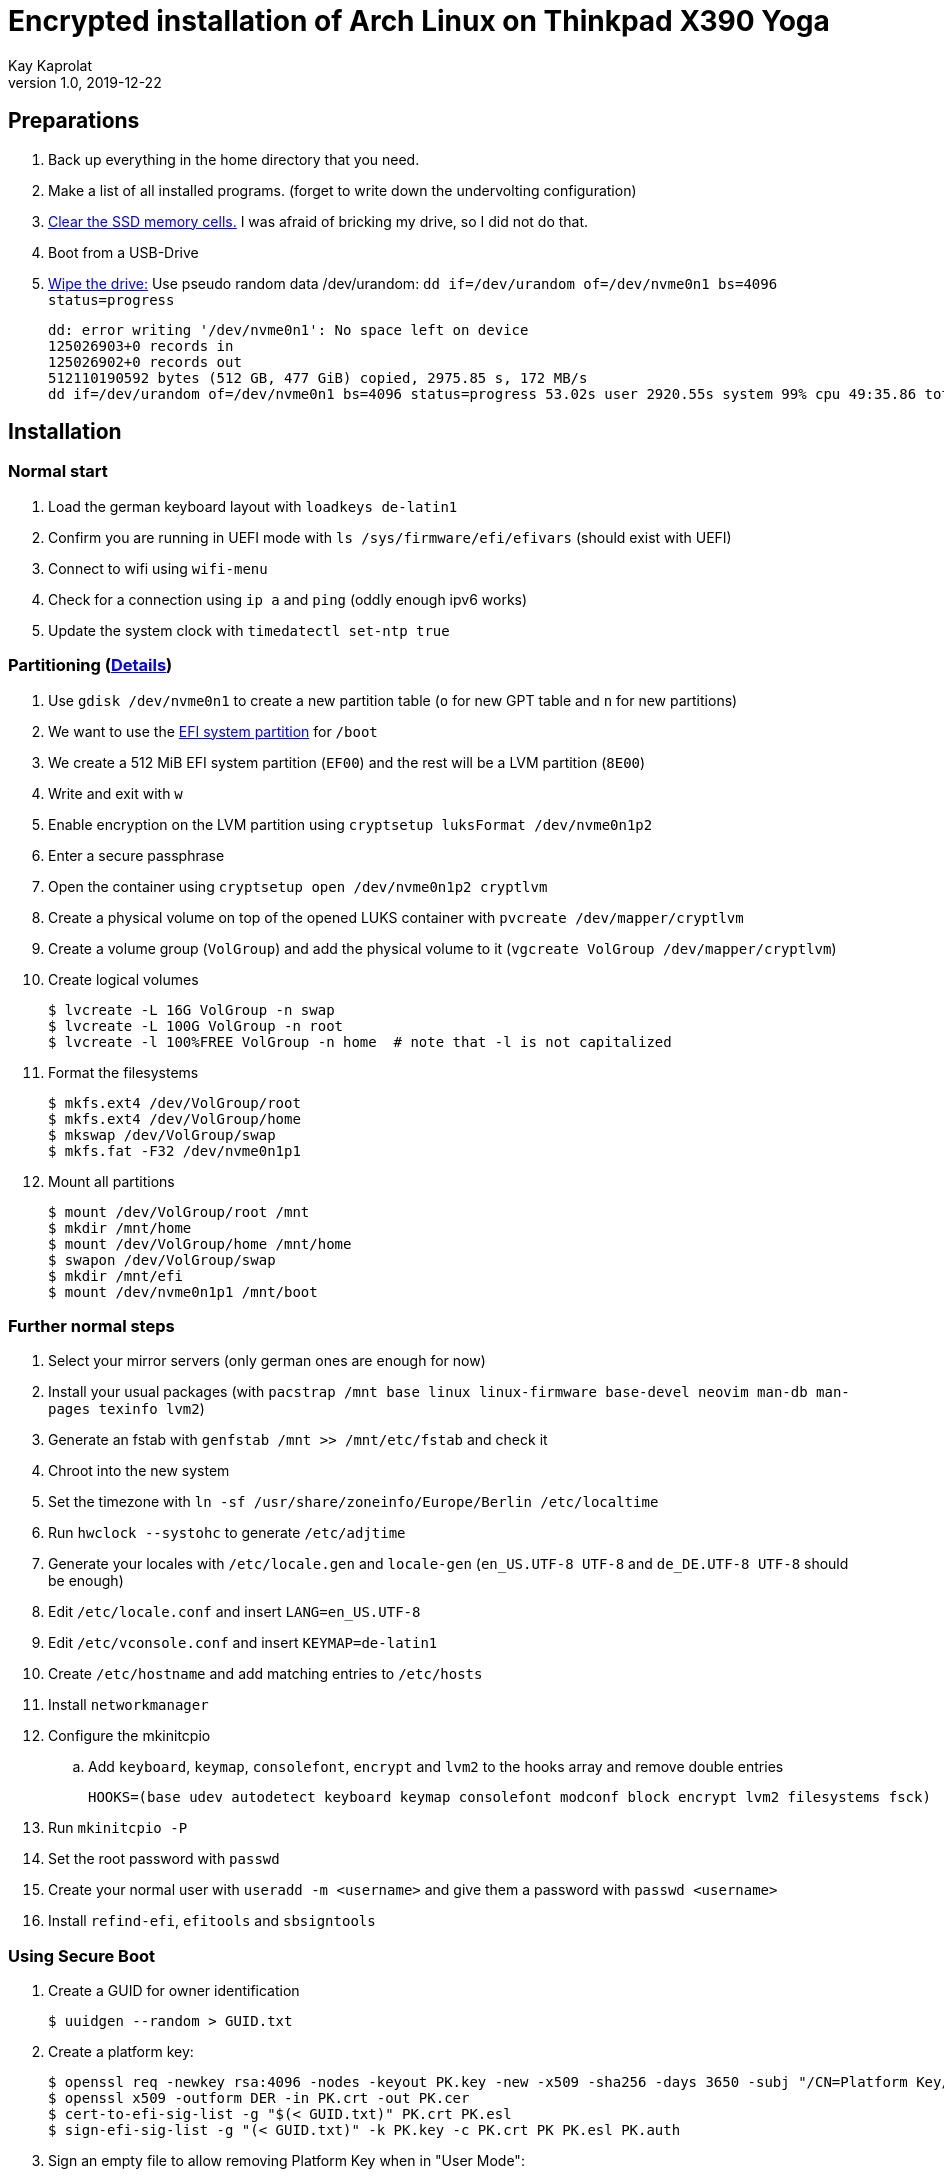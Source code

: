 Encrypted installation of Arch Linux on Thinkpad X390 Yoga
==========================================================
Kay Kaprolat
v1.0, 2019-12-22
:compat-mode!:

== Preparations
. Back up everything in the home directory that you need.
. Make a list of all installed programs. (forget to write down the undervolting configuration)
. https://wiki.archlinux.org/index.php/Dm-crypt/Drive_preparation[Clear the SSD memory cells.] I was afraid of bricking my drive, so I did not do that.
. Boot from a USB-Drive
. https://wiki.archlinux.org/index.php/Securely_wipe_disk[Wipe the drive:]
Use pseudo random data /dev/urandom: `dd if=/dev/urandom of=/dev/nvme0n1 bs=4096 status=progress`
+
----
dd: error writing '/dev/nvme0n1': No space left on device
125026903+0 records in
125026902+0 records out
512110190592 bytes (512 GB, 477 GiB) copied, 2975.85 s, 172 MB/s
dd if=/dev/urandom of=/dev/nvme0n1 bs=4096 status=progress 53.02s user 2920.55s system 99% cpu 49:35.86 total
----

== Installation
=== Normal start
. Load the german keyboard layout with `loadkeys de-latin1`
. Confirm you are running in UEFI mode with `ls /sys/firmware/efi/efivars` (should exist with UEFI)
. Connect to wifi using `wifi-menu`
. Check for a connection using `ip a` and `ping` (oddly enough ipv6 works)
. Update the system clock with `timedatectl set-ntp true`

=== Partitioning (https://wiki.archlinux.org/index.php/Dm-crypt/Encrypting_an_entire_system#LVM_on_LUKS[Details])
. Use `gdisk /dev/nvme0n1` to create a new partition table (`o` for new GPT table and `n` for new partitions)
. We want to use the https://wiki.archlinux.org/index.php/EFI_system_partition[EFI system partition] for `/boot`
. We create a 512 MiB EFI system partition (`EF00`) and the rest will be a LVM partition (`8E00`)
. Write and exit with `w`
. Enable encryption on the LVM partition using `cryptsetup luksFormat /dev/nvme0n1p2`
. Enter a secure passphrase
. Open the container using `cryptsetup open /dev/nvme0n1p2 cryptlvm`
. Create a physical volume on top of the opened LUKS container with `pvcreate /dev/mapper/cryptlvm`
. Create a volume group (`VolGroup`) and add the physical volume to it (`vgcreate VolGroup /dev/mapper/cryptlvm`)
. Create logical volumes
+
----
$ lvcreate -L 16G VolGroup -n swap
$ lvcreate -L 100G VolGroup -n root
$ lvcreate -l 100%FREE VolGroup -n home  # note that -l is not capitalized
----
. Format the filesystems
+
----
$ mkfs.ext4 /dev/VolGroup/root
$ mkfs.ext4 /dev/VolGroup/home
$ mkswap /dev/VolGroup/swap
$ mkfs.fat -F32 /dev/nvme0n1p1
----
. Mount all partitions
+
----
$ mount /dev/VolGroup/root /mnt
$ mkdir /mnt/home
$ mount /dev/VolGroup/home /mnt/home
$ swapon /dev/VolGroup/swap
$ mkdir /mnt/efi
$ mount /dev/nvme0n1p1 /mnt/boot
----

=== Further normal steps
. Select your mirror servers (only german ones are enough for now)
. Install your usual packages (with `pacstrap /mnt base linux linux-firmware base-devel neovim man-db man-pages texinfo lvm2`)
. Generate an fstab with `genfstab /mnt >> /mnt/etc/fstab` and check it
. Chroot into the new system
. Set the timezone with `ln -sf /usr/share/zoneinfo/Europe/Berlin /etc/localtime`
. Run `hwclock --systohc` to generate `/etc/adjtime`
. Generate your locales with `/etc/locale.gen` and `locale-gen` (`en_US.UTF-8 UTF-8` and `de_DE.UTF-8 UTF-8` should be enough)
. Edit `/etc/locale.conf` and insert `LANG=en_US.UTF-8`
. Edit `/etc/vconsole.conf` and insert `KEYMAP=de-latin1`
. Create `/etc/hostname` and add matching entries to `/etc/hosts`
. Install `networkmanager`
. Configure the mkinitcpio
.. Add `keyboard`, `keymap`, `consolefont`, `encrypt` and `lvm2` to the hooks array and remove double entries
+
----
HOOKS=(base udev autodetect keyboard keymap consolefont modconf block encrypt lvm2 filesystems fsck)
----
. Run `mkinitcpio -P`
. Set the root password with `passwd`
. Create your normal user with `useradd -m <username>` and give them a password with `passwd <username>`
. Install `refind-efi`, `efitools` and `sbsigntools`

=== Using Secure Boot
. Create a GUID for owner identification
+
----
$ uuidgen --random > GUID.txt
----
. Create a platform key:
+
----
$ openssl req -newkey rsa:4096 -nodes -keyout PK.key -new -x509 -sha256 -days 3650 -subj "/CN=Platform Key/" -out PK.crt
$ openssl x509 -outform DER -in PK.crt -out PK.cer
$ cert-to-efi-sig-list -g "$(< GUID.txt)" PK.crt PK.esl
$ sign-efi-sig-list -g "(< GUID.txt)" -k PK.key -c PK.crt PK PK.esl PK.auth
----
. Sign an empty file to allow removing Platform Key when in "User Mode":
+
----
sign-efi-sig-list -g "$(< GUID.txt)" -c PK.crt -k PK.key PK /dev/null rm_PK.auth
----
. Key Exchange Key:
+
----
$ openssl req -newkey rsa:4096 -nodes -keyout KEK.key -new -x509 -sha256 -days 3650 -subj "/CN=Key Exchange Key/" -out KEK.crt
$ openssl x509 -outform DER -in KEK.crt -out KEK.cer
$ cert-to-efi-sig-list -g "$(< GUID.txt)" KEK.crt KEK.esl
$ sign-efi-sig-list -g "$(< GUID.txt)" -k PK.key -c PK.crt KEK KEK.esl KEK.auth
----
. Signature Database key:
+
----
$ openssl req -newkey rsa:4096 -nodes -keyout db.key -new -x509 -sha256 -days 3650 -subj "/CN=Signature Database Key/" -out db.crt
$ openssl x509 -outform DER -in db.crt -out db.cer
$ cert-to-efi-sig-list -g "$(< GUID.txt)" db.crt db.esl
$ sign-efi-sig-list -g "$(< GUID.txt)" -k KEK.key -c KEK.crt db db.esl db.auth
----

=== The Boot Loader
==== Installation
* We will be using rEFInd.
. Copy `db.cer`, `db.crt` and `db.key` to `/etc/refind.d/keys/`
. Rename them to `refind_local.cer`, `refind_local.crt` and `refind_local.key`
. Run `refind-install --localkeys`
. The script will warn you that you are not running in Secure Boot mode, however that does not matter at the moment.
. Also install `intel-ucode`

==== Configuration
. In `/efi/EFI/refind/refind.conf` add (and don't forget to uncomment it)
+
----
extra_kernel_version_strings linux-hardened,linux-zen,linux-lts,linux
----
. Edit `/boot/refind_linux.conf` to the following:
+
----
"Boot with standard options"    "cryptdevice=UUID=<DeviceUUID>:cryptlvm:allow-discards root=/dev/VolGroup/root rw resume=/dev/VolGroup/swap initrd=/intel-ucode.img initrd=/initramfs-%v.img quiet"
"Boot to single-user mode"      "cryptdevice=UUID=<DeviceUUID>:cryptlvm:allow-discards root=/dev/VolGroup/root rw resume=/dev/VolGroup/swap initrd=/boot/intel-ucode.img initrd=/boot/initramfs-%v.img single"
----

=== Continue with Secure Boot
. Sign kernel and boot manager with `sbsign`:
+
----
$ sbsign --key db.key --cert db.crt --output /boot/vmlinuz-linux /boot/vmlinuz-linux
$ sbsign --key db.key --cert db.crt --output /efi/EFI/refind/refind_x64.efi /efi/EFI/refind/refind_x64.efi
----
. Create a pacman hook for signing the kernel after every update:
+
./etc/pacman.d/hooks/99-secureboot.hook
----
[Trigger]
Operation = Install
Operation = Upgrade
Type = Package
Target = linux

[Action]
Description = Signing Kernel for Secure Boot
When = PostTransaction
Exec = /usr/bin/sbsign --key db.key --cert db.crt --output /boot/vmlinuz-linux /boot/vmlinuz-linux
Depends = sbsigntools
----
. Create a pacman hook for installing rEFInd after every update:
+
./etc/pacman.d/hooks/refind.hook
----
[Trigger]
Operation = Upgrade
Type = Package
Target = refind-efi

[Action]
Description = Updating rEFInd on ESP
When = PostTransaction
Exec = /usr/bin/refind-install --localkeys --yes
----
. Copy all `\*.cer`, `*.esl` and `*.auth` files to the EFI system partition
. Put firmware in "Setup Mode"
. Sign KeyTool with
+
----
$ sbsign --key db.key --cert db.crt --output /efi/EFI/KeyTool-signed.efi /usr/share/efitools/efi/KeyTool.efi
----
. Enroll your keys (`PK`, `KEK` and `db`):
.. Boot the Arch Linux thumb drive
.. Choose UEFI Shell
.. Change the FS to FS0:
.. Run KeyTool
.. Enroll your keys
. Secure Boot will be enabled in UEFI and you should be unable to boot your thumb drive
. `od --address-radix=n --format=u1 /sys/firmware/efi/efivars/SecureBoot-???`
should return
`6  0  0  0  1`
. You should be able to boot your system now.

== After Installation
* Don't forget to remove your keys from `/boot/EFI/refind/keys` so an attacker cannot get them.
// TODO create a hook for that!
* Add yourself to the wheel group with `usermod -aG wheel <user>` and edit `/etc/sudoers` with `visudo` accordingly
* In `/etc/pacman.conf` enable `Color`, `TotalDownload` and `multilib` and update your package databases

=== Reconnect to WiFi
. Enable and start NetworkManager
. Use `nmtui` to connect to your WiFi network of choice

=== Dependencies
==== Basics
* `ntfs-3g` so we can mount our external hard drive.
* `zsh` as shell as well as `zsh-syntax-highlighting`, `zsh-autosuggestions` and `zsh-completions`
** Change your shell to zsh with `usermod -s /bin/zsh <user>`
** The zsh prompt requires `neofetch` and `lolcat`
** `wget` for oh-my-zsh
* `git` for getting the dotfiles
** https://www.atlassian.com/git/tutorials/dotfiles[Get your dotfiles.]
* Download and install `yay` or some other AUR helper of your choice

==== Xorg
* `awesome` as window manager
* `lightdm` as display manager
** `lightdm-gtk-greeter` or `lightdm-webkit2-greeter` as greeter
* Install `mesa`, `lib32-mesa`, `vulkan-intel` for graphics drivers
* Don't forget to remove broken lines in .Xprofile or Xorg will not start
* Install `xf86-input-wacom` for touch and pen support
* The autorun script requires at least `network-manager-applet`, `numlockx`, `redshift`, `thunderbird`, `firefox`, `keepassxc`, `udiskie`, `flashfocus`, `kdeconnect`, `light-locker` and `argyllcms`
* `feh` and `python-pywal` for wallpaper and corresponding colors
* `compton-tryone-git` as compositor
* `alacritty` terminal emulator
* `steam` and `steam-native-runtime` for KTANE
* `krita`, `inkscape` for graphics editing
* NeoVim requires for its plugins `vim-dein-git`, `nodejs` and `npm`
** Run `call dein#install()` and `call dein#update()` in NeoVim
